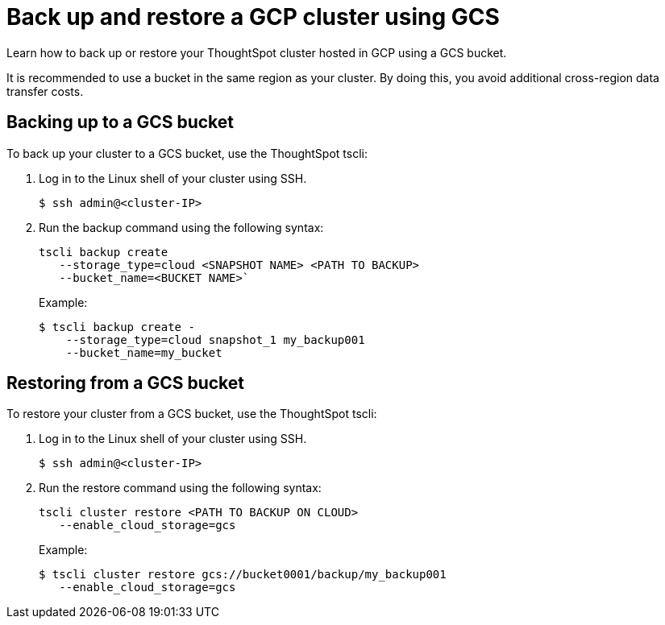 = Back up and restore a GCP cluster using GCS
:last_updated: 7/13/2020
:experimental:
:linkattrs:

Learn how to back up or restore your ThoughtSpot cluster hosted in GCP using a GCS bucket.

It is recommended to use a bucket in the same region as your cluster.
By doing this, you avoid additional cross-region data transfer costs.

[#backup-bucket]
== Backing up to a GCS bucket

To back up your cluster to a GCS bucket, use the ThoughtSpot tscli:

. Log in to the Linux shell of your cluster using SSH.
+
[source,bash]
----
$ ssh admin@<cluster-IP>
----

. Run the backup command using the following syntax:
+
[source,bash]
----
tscli backup create
   --storage_type=cloud <SNAPSHOT NAME> <PATH TO BACKUP>
   --bucket_name=<BUCKET NAME>`
----
+
Example:
+
[source,bash]
----
$ tscli backup create -
    --storage_type=cloud snapshot_1 my_backup001
    --bucket_name=my_bucket
----

[#restore-bucket]
== Restoring from a GCS bucket

To restore your cluster from a GCS bucket, use the ThoughtSpot tscli:

. Log in to the Linux shell of your cluster using SSH.
+
[source,bash]
----
$ ssh admin@<cluster-IP>
----

. Run the restore command using the following syntax:
+
[source,bash]
----
tscli cluster restore <PATH TO BACKUP ON CLOUD>
   --enable_cloud_storage=gcs
----
+
Example:
+
[source,bash]
----
$ tscli cluster restore gcs://bucket0001/backup/my_backup001
   --enable_cloud_storage=gcs
----
